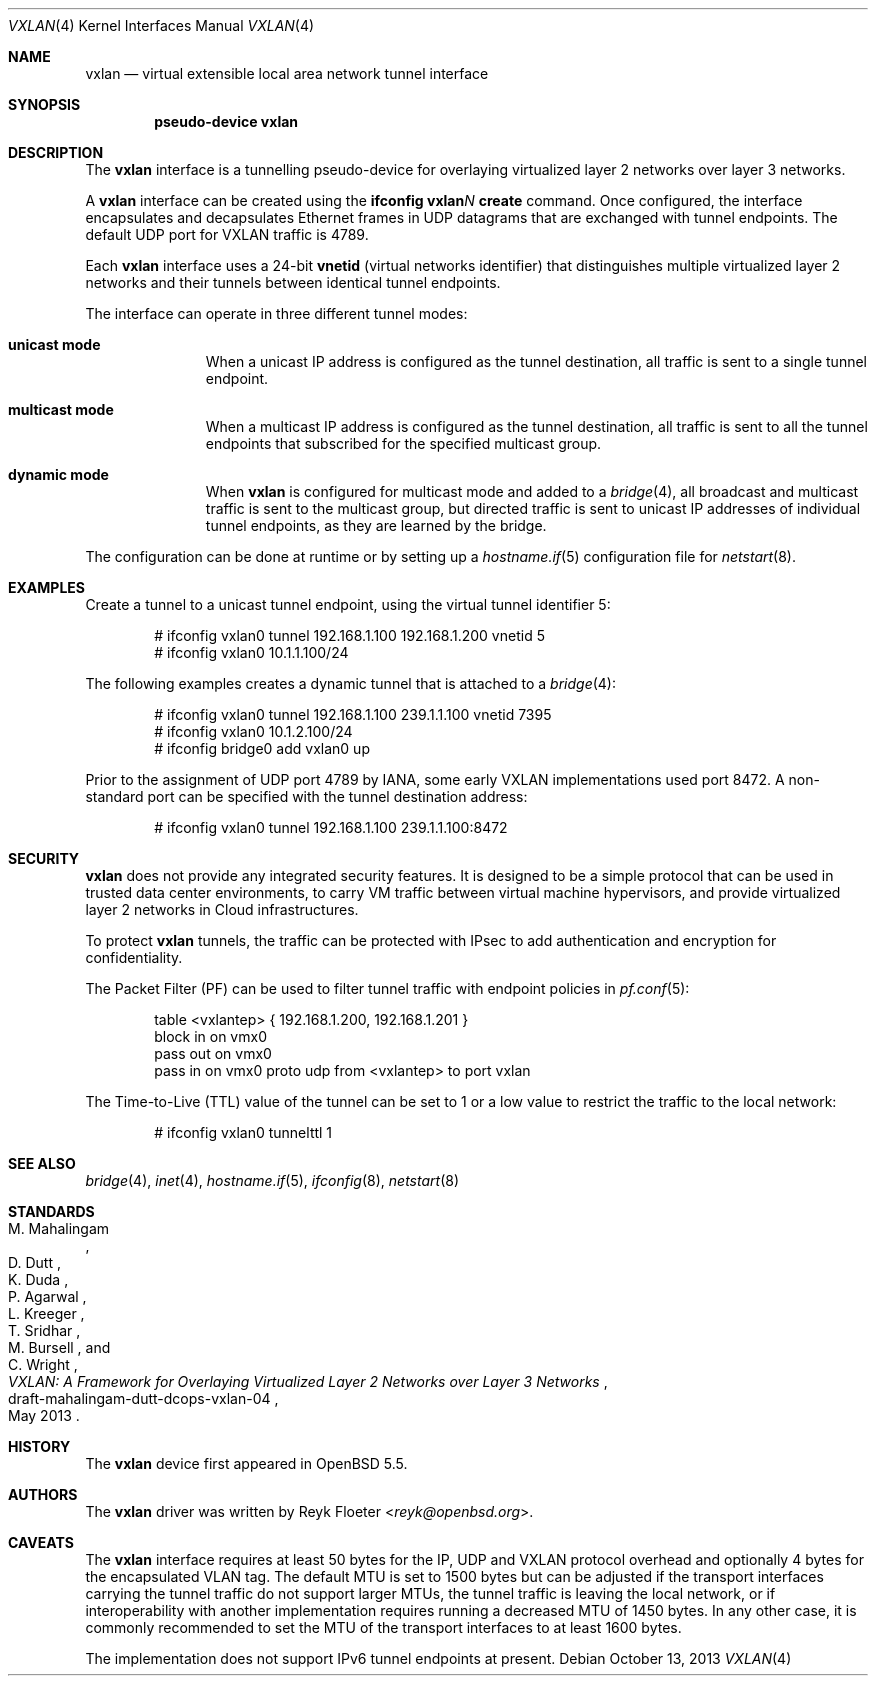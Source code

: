 .\"	$OpenBSD: vxlan.4,v 1.3 2013/10/13 10:52:35 jmc Exp $
.\"
.\" Copyright (c) 2013 Reyk Floeter <reyk@openbsd.org>
.\"
.\" Permission to use, copy, modify, and distribute this software for any
.\" purpose with or without fee is hereby granted, provided that the above
.\" copyright notice and this permission notice appear in all copies.
.\"
.\" THE SOFTWARE IS PROVIDED "AS IS" AND THE AUTHOR DISCLAIMS ALL WARRANTIES
.\" WITH REGARD TO THIS SOFTWARE INCLUDING ALL IMPLIED WARRANTIES OF
.\" MERCHANTABILITY AND FITNESS. IN NO EVENT SHALL THE AUTHOR BE LIABLE FOR
.\" ANY SPECIAL, DIRECT, INDIRECT, OR CONSEQUENTIAL DAMAGES OR ANY DAMAGES
.\" WHATSOEVER RESULTING FROM LOSS OF USE, DATA OR PROFITS, WHETHER IN AN
.\" ACTION OF CONTRACT, NEGLIGENCE OR OTHER TORTIOUS ACTION, ARISING OUT OF
.\" OR IN CONNECTION WITH THE USE OR PERFORMANCE OF THIS SOFTWARE.
.\"
.Dd $Mdocdate: October 13 2013 $
.Dt VXLAN 4
.Os
.Sh NAME
.Nm vxlan
.Nd virtual extensible local area network tunnel interface
.Sh SYNOPSIS
.Cd "pseudo-device vxlan"
.Sh DESCRIPTION
The
.Nm
interface is a tunnelling pseudo-device for overlaying virtualized
layer 2 networks over layer 3 networks.
.Pp
A
.Nm
interface can be created using the
.Ic ifconfig vxlan Ns Ar N Ic create
command.
Once configured, the interface encapsulates and decapsulates Ethernet
frames in UDP datagrams that are exchanged with tunnel endpoints.
The default UDP port for VXLAN traffic is 4789.
.Pp
Each
.Nm
interface uses a 24-bit
.Ic vnetid
(virtual networks identifier)
that distinguishes multiple virtualized layer 2 networks and
their tunnels between identical tunnel endpoints.
.Pp
The interface can operate in three different tunnel modes:
.Bl -tag -width multicast
.It Ic unicast mode
When a unicast IP address is configured as the tunnel destination,
all traffic is sent to a single tunnel endpoint.
.It Ic multicast mode
When a multicast IP address is configured as the tunnel destination,
all traffic is sent to all the tunnel endpoints that subscribed for the
specified multicast group.
.It Ic dynamic mode
When
.Nm
is configured for multicast mode and added to a
.Xr bridge 4 ,
all broadcast and multicast traffic is sent to the multicast group,
but directed traffic is sent to unicast IP addresses of individual tunnel
endpoints, as they are learned by the bridge.
.El
.Pp
The configuration can be done at runtime or by setting up a
.Xr hostname.if 5
configuration file for
.Xr netstart 8 .
.Sh EXAMPLES
Create a tunnel to a unicast tunnel endpoint, using the virtual tunnel
identifier 5:
.Bd -literal -offset indent
# ifconfig vxlan0 tunnel 192.168.1.100 192.168.1.200 vnetid 5
# ifconfig vxlan0 10.1.1.100/24
.Ed
.Pp
The following examples creates a dynamic tunnel that is attached to a
.Xr bridge 4 :
.Bd -literal -offset indent
# ifconfig vxlan0 tunnel 192.168.1.100 239.1.1.100 vnetid 7395
# ifconfig vxlan0 10.1.2.100/24
# ifconfig bridge0 add vxlan0 up
.Ed
.Pp
Prior to the assignment of UDP port 4789 by IANA, some early VXLAN
implementations used port 8472.
A non-standard port can be specified with the tunnel destination
address:
.Bd -literal -offset indent
# ifconfig vxlan0 tunnel 192.168.1.100 239.1.1.100:8472
.Ed
.Sh SECURITY
.Nm
does not provide any integrated security features.
It is designed to be a simple protocol that can be used in trusted
data center environments, to carry VM traffic between virtual machine
hypervisors, and provide virtualized layer 2 networks in Cloud
infrastructures.
.Pp
To protect
.Nm
tunnels, the traffic can be protected with IPsec to add authentication
and encryption for confidentiality.
.Pp
The Packet Filter (PF) can be used to filter tunnel traffic with
endpoint policies in
.Xr pf.conf 5 :
.Bd -literal -offset indent
table <vxlantep> { 192.168.1.200, 192.168.1.201 }
block in on vmx0
pass out on vmx0
pass in on vmx0 proto udp from <vxlantep> to port vxlan
.Ed
.Pp
The Time-to-Live (TTL) value of the tunnel can be set to 1 or a low
value to restrict the traffic to the local network:
.Bd -literal -offset indent
# ifconfig vxlan0 tunnelttl 1
.Ed
.Sh SEE ALSO
.Xr bridge 4 ,
.Xr inet 4 ,
.Xr hostname.if 5 ,
.Xr ifconfig 8 ,
.Xr netstart 8
.Sh STANDARDS
.Rs
.%A M. Mahalingam
.%A D. Dutt
.%A K. Duda
.%A P. Agarwal
.%A L. Kreeger
.%A T. Sridhar
.%A M. Bursell
.%A C. Wright
.%D May 2013
.%R draft-mahalingam-dutt-dcops-vxlan-04
.%T VXLAN: A Framework for Overlaying Virtualized Layer 2 Networks over Layer 3 Networks
.Re
.Sh HISTORY
The
.Nm
device first appeared in
.Ox 5.5 .
.Sh AUTHORS
The
.Nm
driver was written by
.An Reyk Floeter Aq Mt reyk@openbsd.org .
.Sh CAVEATS
The
.Nm
interface requires at least 50 bytes for the IP, UDP and VXLAN
protocol overhead and optionally 4 bytes for the encapsulated VLAN tag.
The default MTU is set to 1500 bytes but can be adjusted if the
transport interfaces carrying the tunnel traffic do not support larger
MTUs, the tunnel traffic is leaving the local network, or if
interoperability with another implementation requires running a
decreased MTU of 1450 bytes.
In any other case, it is commonly recommended to set the MTU of the
transport interfaces to at least 1600 bytes.
.Pp
The implementation does not support IPv6 tunnel endpoints at present.
